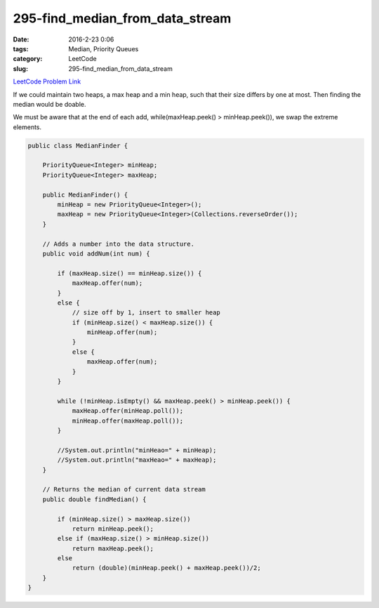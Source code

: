295-find_median_from_data_stream
################################

:date: 2016-2-23 0:06
:tags: Median, Priority Queues
:category: LeetCode
:slug: 295-find_median_from_data_stream

`LeetCode Problem Link <https://leetcode.com/problems/flip-game-ii/>`_

If we could maintain two heaps, a max heap and a min heap, such that their size differs by one at most. Then finding
the median would be doable.

We must be aware that at the end of each add, while(maxHeap.peek() > minHeap.peek()), we swap the extreme elements.

.. code-block:: java

    public class MedianFinder {

        PriorityQueue<Integer> minHeap;
        PriorityQueue<Integer> maxHeap;

        public MedianFinder() {
            minHeap = new PriorityQueue<Integer>();
            maxHeap = new PriorityQueue<Integer>(Collections.reverseOrder());
        }

        // Adds a number into the data structure.
        public void addNum(int num) {

            if (maxHeap.size() == minHeap.size()) {
                maxHeap.offer(num);
            }
            else {
                // size off by 1, insert to smaller heap
                if (minHeap.size() < maxHeap.size()) {
                    minHeap.offer(num);
                }
                else {
                    maxHeap.offer(num);
                }
            }

            while (!minHeap.isEmpty() && maxHeap.peek() > minHeap.peek()) {
                maxHeap.offer(minHeap.poll());
                minHeap.offer(maxHeap.poll());
            }

            //System.out.println("minHeao=" + minHeap);
            //System.out.println("maxHeao=" + maxHeap);
        }

        // Returns the median of current data stream
        public double findMedian() {

            if (minHeap.size() > maxHeap.size())
                return minHeap.peek();
            else if (maxHeap.size() > minHeap.size())
                return maxHeap.peek();
            else
                return (double)(minHeap.peek() + maxHeap.peek())/2;
        }
    }